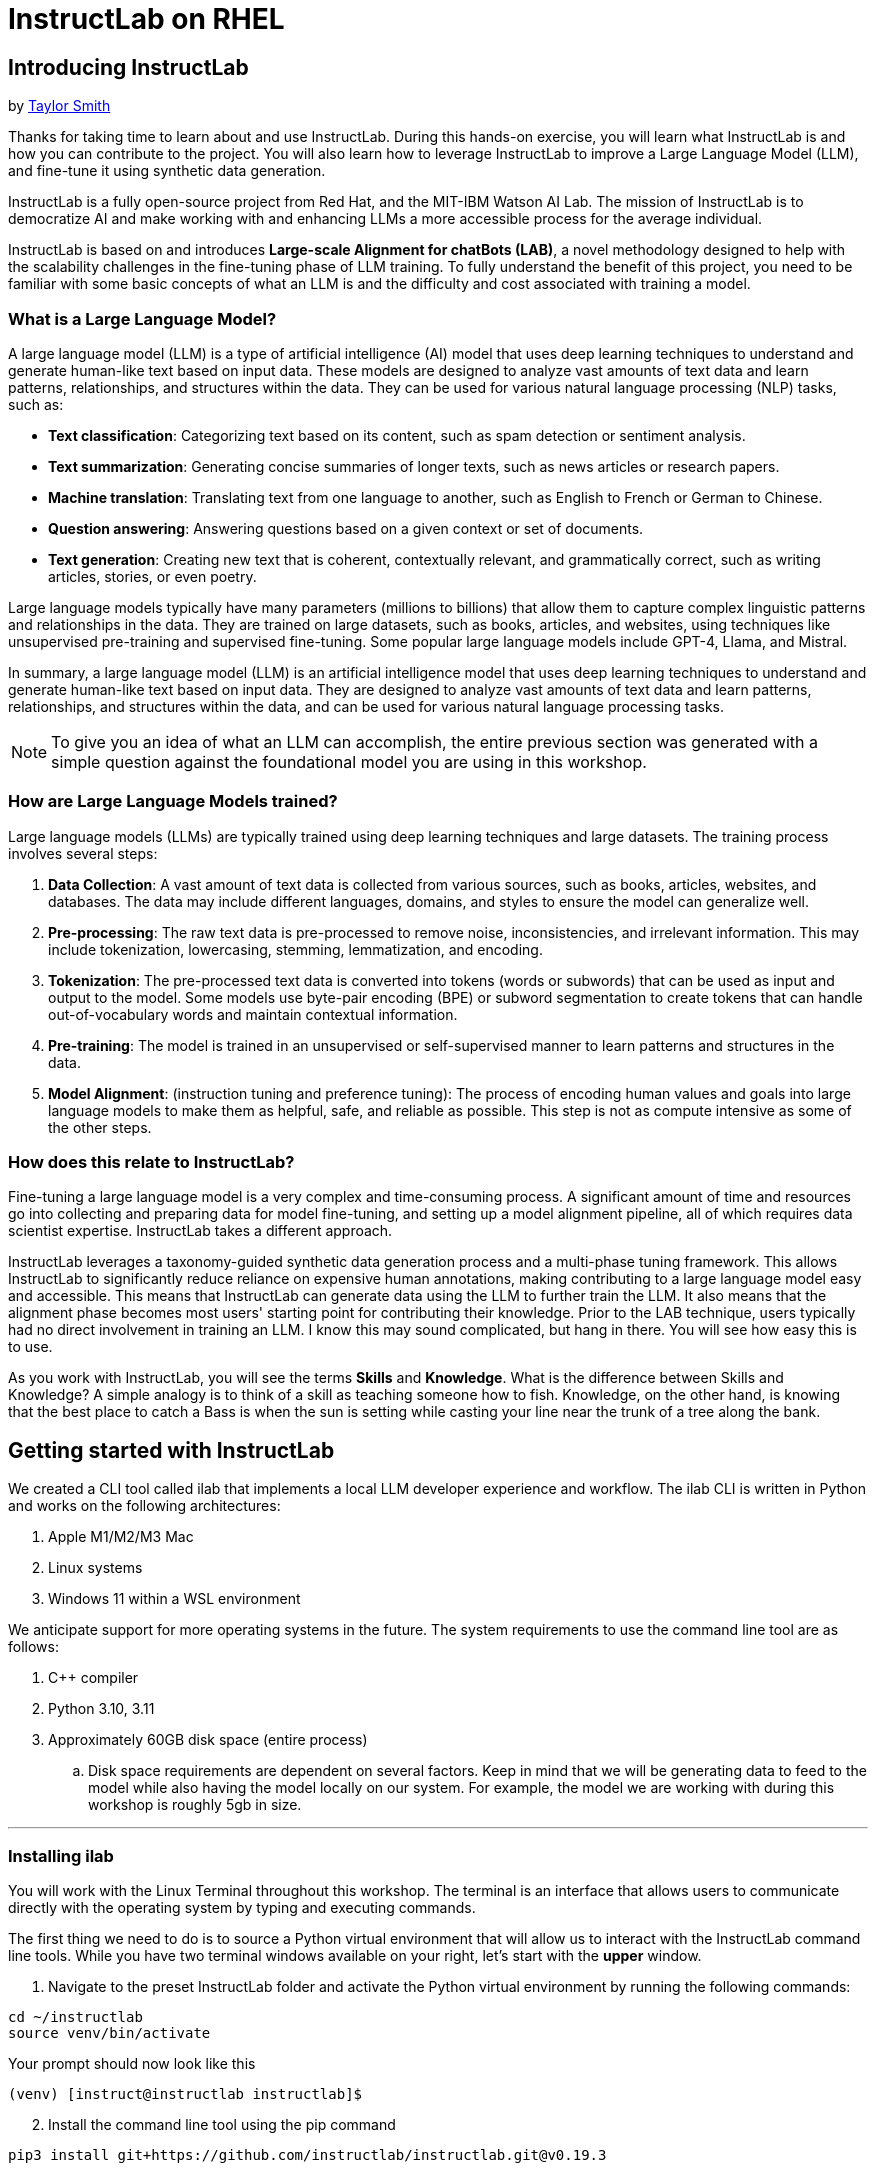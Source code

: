 = InstructLab on RHEL
:experimental: true
:imagesdir: ../assets/images

[#intro]
== Introducing InstructLab

by https://github.com/taylorjordanNC[Taylor Smith^]

Thanks for taking time to learn about and use InstructLab. During this hands-on exercise, you will learn what InstructLab is and how you can contribute to the project. You will also learn how to leverage InstructLab to improve a Large Language Model (LLM), and fine-tune it using synthetic data generation.

InstructLab is a fully open-source project from Red Hat, and the MIT-IBM Watson AI Lab. The mission of InstructLab is to democratize AI and make working with and enhancing LLMs a more accessible process for the average individual.

InstructLab is based on and introduces **Large-scale Alignment for chatBots (LAB)**, a novel methodology designed to help with the scalability challenges in the fine-tuning phase of LLM training. To fully understand the benefit of this project, you need to be familiar with some basic concepts of what an LLM is and the difficulty and cost associated with training a model.

[#llms]
=== What is a Large Language Model?

A large language model (LLM) is a type of artificial intelligence (AI) model that uses deep learning techniques to understand and generate human-like text based on input data. These models are designed to analyze vast amounts of text data and learn patterns, relationships, and structures within the data. They can be used for various natural language processing (NLP) tasks, such as:

* *Text classification*: Categorizing text based on its content, such as spam detection or sentiment analysis.
* *Text summarization*: Generating concise summaries of longer texts, such as news articles or research papers.
* *Machine translation*: Translating text from one language to another, such as English to French or German to Chinese.
* *Question answering*: Answering questions based on a given context or set of documents.
* *Text generation*: Creating new text that is coherent, contextually relevant, and grammatically correct, such as writing articles, stories, or even poetry.

Large language models typically have many parameters (millions to billions) that allow them to capture complex linguistic patterns and relationships in the data. They are trained on large datasets, such as books, articles, and websites, using techniques like unsupervised pre-training and supervised fine-tuning. Some popular large language models include GPT-4, Llama, and Mistral.

In summary, a large language model (LLM) is an artificial intelligence model that uses deep learning techniques to understand and generate human-like text based on input data. They are designed to analyze vast amounts of text data and learn patterns, relationships, and structures within the data, and can be used for various natural language processing tasks.

NOTE: To give you an idea of what an LLM can accomplish, the entire previous section was generated with a simple question against the foundational model you are using in this workshop.

[#how_trained]
=== How are Large Language Models trained?

Large language models (LLMs) are typically trained using deep learning techniques and large datasets. The training process involves several steps:

. *Data Collection*: A vast amount of text data is collected from various sources, such as books, articles, websites, and databases. The data may include different languages, domains, and styles to ensure the model can generalize well.
. *Pre-processing*: The raw text data is pre-processed to remove noise, inconsistencies, and irrelevant information. This may include tokenization, lowercasing, stemming, lemmatization, and encoding.
. *Tokenization*: The pre-processed text data is converted into tokens (words or subwords) that can be used as input and output to the model. Some models use byte-pair encoding (BPE) or subword segmentation to create tokens that can handle out-of-vocabulary words and maintain contextual information.
. *Pre-training*: The model is trained in an unsupervised or self-supervised manner to learn patterns and structures in the data.
. *Model Alignment*: (instruction tuning and preference tuning): The process of encoding human values and goals into large language models to make them as helpful, safe, and reliable as possible. This step is not as compute intensive as some of the other steps. 

[#instructlab]
=== How does this relate to InstructLab?

Fine-tuning a large language model is a very complex and time-consuming process. A significant amount of time and resources go into collecting and preparing data for model fine-tuning, and setting up a model alignment pipeline, all of which requires data scientist expertise. InstructLab takes a different approach.

InstructLab leverages a taxonomy-guided synthetic data generation process and a multi-phase tuning framework. This allows InstructLab to significantly reduce reliance on expensive human annotations, making contributing to a large language model easy and accessible. This means that InstructLab can generate data using the LLM to further train the LLM. It also means that the alignment phase becomes most users' starting point for contributing their knowledge.  Prior to the LAB technique, users typically had no direct involvement in training an LLM. I know this may sound complicated, but hang in there. You will see how easy this is to use.

As you work with InstructLab, you will see the terms **Skills** and **Knowledge**.  What is the difference between Skills and Knowledge? A simple analogy is to think of a skill as teaching someone how to fish. Knowledge, on the other hand, is knowing that the best place to catch a Bass is when the sun is setting while casting your line near the trunk of a tree along the bank.

[#getting_started]
== Getting started with InstructLab

We created a CLI tool called ilab that implements a local LLM developer experience and workflow. The ilab CLI is written in Python and works on the following architectures:

. Apple M1/M2/M3 Mac
. Linux systems
. Windows 11 within a WSL environment

We anticipate support for more operating systems in the future. The system requirements to use the command line tool are as follows:

. C++ compiler
. Python 3.10, 3.11
. Approximately 60GB disk space (entire process)
.. Disk space requirements are dependent on several factors. Keep in mind that we will be generating data to feed to the model while also having the model locally on our system. For example, the model we are working with during this workshop is roughly 5gb in size.

// Use this section when leaving workshops up to reuse all day
// === Reset your machine

// Before proceeding, ensure your machine is ready for fun!

// **Run the following command to reset your system:**
// [source,console,role=execute,subs=attributes+]
// ----
// ~/files/reset/cleanup_and_reset.sh
// ----

---

[#installation]
=== Installing ilab

You will work with the Linux Terminal throughout this workshop. The terminal is an interface that allows users to communicate directly with the operating system by typing and executing commands. 

The first thing we need to do is to source a Python virtual environment that will allow us to interact with the InstructLab command line tools. While you have two terminal windows available on your right, let's start with the *upper* window.

. Navigate to the preset InstructLab folder and activate the Python virtual environment by running the following commands:


[source,console,role=execute,subs=attributes+]
----
cd ~/instructlab
source venv/bin/activate
----

.Your prompt should now look like this

[source,console]
----
(venv) [instruct@instructlab instructlab]$ 
----

[start=2]
. Install the command line tool using the pip command


[source,console,role=execute,subs=attributes+]
----
pip3 install git+https://github.com/instructlab/instructlab.git@v0.19.3
----


NOTE: `pip install` should process quickly because InstructLab is pre-installed in your environment.

[start=3]
. From your venv environment, verify ilab is installed correctly by running the ilab command.


[source,console,role=execute,subs=attributes+]
----
ilab
----


You can verify the version of your installation as well by running:

[source,console,role=execute,subs=attributes+]
----
ilab --version
----


Assuming that everything has been installed correctly, you should see the following output:


[source,console]
----
Usage: ilab [OPTIONS] COMMAND [ARGS]...


  CLI for interacting with InstructLab.


  If this is your first time running ilab, it's best to start with `ilab config init`
  to create the environment.


Options:
  --config PATH  Path to a configuration file.  [default: /home/instruct/.config/instructlab/config.yaml]
  -v, --verbose  Enable debug logging (repeat for even more verbosity)
  --version      Show the version and exit.
  --help         Show this message and exit.

Commands:
  config    Command Group for Interacting with...
  data      Command Group for Interacting with...
  model     Command Group for Interacting with...
  system    Command group for all system-related...
  taxonomy  Command Group for Interacting with...

Aliases:
  chat      model chat
  generate  data generate
  serve     model serve
  train     model train
----


*Congratulations!* You now have everything installed and are ready to dive into the world of LLM alignment!

[#configuration]
=== Configuring ilab

Now that we know that the command-line interface `ilab` is working correctly, the next thing we need to do is initialize the local environment so that we can begin working with the model. This is accomplished by issuing a simple init command.


Step 1: In the same terminal window, initialize ilab by running the following command:

[source,console,role=execute,subs=attributes+]
----
ilab config init
----

You should see the following output (press kbd:[ENTER] for defaults):

[source,console]
----
Welcome to InstructLab CLI. This guide will help you to setup your environment.
Please provide the following values to initiate the environment [press Enter for defaults]:
Path to taxonomy repo [/home/instruct/.local/share/instructlab/taxonomy]:
----

NOTE: You may hit kbd:[ENTER] for all default settings.

[source,console]
----
Path to your model [/home/instruct/.cache/instructlab/models/merlinite-7b-lab-Q4_K_M.gguf]: 
Generating `/home/instruct/.config/instructlab/config.yaml`...
Detecting Hardware...
We chose Nvidia 1x L4 as your designated training profile. This is for systems with 24 GB of vRAM.
This profile is the best approximation for your system based off of the amount of vRAM. We modified it to match the number of GPUs you have.
Is this profile correct? [Y/n]: Y
----

Type `Y` as shown above or press kbd:[ENTER] to accept the training profile configuration. **For this lab**, we are using a single NVIDIA A10 GPU and this training profile is appropriate.

[source,console]
----
Initialization completed successfully, you're ready to start using `ilab`. Enjoy!
----

** Several things happen during the initialization phase: A default taxonomy is created on the local file system, and a configuration file (config.yaml) is created in the 'home/instruct/.config/instructlab/' directory.
* The config.yaml file contains defaults we will use during this workshop. After this workshop, when you begin playing around with InstructLab, it is important to understand the contents of the configuration file so that you can tune the parameters to your liking.

[#download]
=== Download the models

With the InstructLab environment configured, you will now download two different quantized (compressed and optimized) models to your local directory. Granite will be used as a model server for API requests, and Merlinite will help create synthetic data to train a new model.

*Step 1*: Run the `ilab model download` command in the same **upper** terminal window.

First let's download Granite:

[source,console,role=execute,subs=attributes+]
----
ilab model download --repository instructlab/granite-7b-lab-GGUF --filename=granite-7b-lab-Q4_K_M.gguf --hf-token $HUGGINGFACE_RO_TOKEN
----

One more time, let's pull down Merlinite:

[source,sh,role=execute,subs=attributes+]
----
ilab model download --repository instructlab/merlinite-7b-lab-GGUF --filename=merlinite-7b-lab-Q4_K_M.gguf --hf-token $HUGGINGFACE_RO_TOKEN
----

The `ilab model download`` command downloads a model from the HuggingFace InstructLab organization that we will use for this workshop. 

The output after each download command should resemble the following:

[source,console]
----
Downloading model from Hugging Face: instructlab/granite-7b-lab-GGUF@main to /home/instruct/.cache/instructlab/models...
Downloading 'granite-7b-lab-Q4_K_M.gguf' to '/home/instruct/.cache/instructlab/models/.cache/huggingface/download/granite-7b-lab-Q4_K_M.gguf.6adeaad8c048b35ea54562c55e454cc32c63118a32c7b8152cf706b290611487.incomplete'
INFO 2024-09-10 16:51:32,740 huggingface_hub.file_download:1908: Downloading 'granite-7b-lab-Q4_K_M.gguf' to '/home/instruct/.cache/instructlab/models/.cache/huggingface/download/granite-7b-lab-Q4_K_M.gguf.6adeaad8c048b35ea54562c55e454cc32c63118a32c7b8152cf706b290611487.incomplete'
granite-7b-lab-Q4_K_M.gguf: 100%|█| 4.08G/4.08G [00:19<00:00, 207
Download complete. Moving file to /home/instruct/.cache/instructlab/models/granite-7b-lab-Q4_K_M.gguf
INFO 2024-09-10 16:51:52,562 huggingface_hub.file_download:1924: Download complete. Moving file to /home/instruct/.cache/instructlab/models/granite-7b-lab-Q4_K_M.gguf
----

Now the models are downloaded, we can serve and chat with the Granite model. Serving the model simply means we are going to run a server that will allow other programs to interact with the data similar to making an API call. 

[#serve]
=== Serving the model

Let's serve the model by running the following command in the same terminal window:

[source,console,role=execute,subs=attributes+]
----
ilab model serve --model-path /home/instruct/.cache/instructlab/models/granite-7b-lab-Q4_K_M.gguf
----

As you can see, the serve command can take an optional `-–model-path` argument. In this case, we want to serve the Granite model. If no model path is provided, the default value from the `config.yaml` file will be used. 

Once the model is served and ready, you’ll see the following output:

[source,console,subs=quotes]
----
INFO 2024-09-10 18:12:09,459 instructlab.model.serve:145: Using model '/home/instruct/.cache/instructlab/models/granite-7b-lab-Q4_K_M.gguf' with -1 gpu-layers and 4096 max context size.
INFO 2024-09-10 18:12:09,459 instructlab.model.serve:149: Serving model '/home/instruct/.cache/instructlab/models/granite-7b-lab-Q4_K_M.gguf' with llama-cpp
INFO 2024-09-10 18:12:16,023 instructlab.model.backends.llama_cpp:250: Replacing chat template:
 {% for message in messages %}
{% if message['role'] == 'user' %}
{{ '<|user|>
' + message['content'] }}
{% elif message['role'] == 'system' %}
{{ '<|system|>
' + message['content'] }}
{% elif message['role'] == 'assistant' %}
{{ '<|assistant|>
' + message['content'] + eos_token }}
{% endif %}
{% if loop.last and add_generation_prompt %}
{{ '<|assistant|>' }}
{% endif %}
{% endfor %}
INFO 2024-09-10 18:12:16,026 instructlab.model.backends.llama_cpp:193: Starting server process, press CTRL+C to shutdown server...
INFO 2024-09-10 18:12:16,026 instructlab.model.backends.llama_cpp:194: After application startup complete see http://127.0.0.1:8000/docs for API.
----

*WOOHOO!* You just served the model for the first time and are ready to test out your work so far by interacting with the LLM. We are going to accomplish this by chatting with the model.

[#chat]
=== Chat with the model

Because you’re serving the model in one terminal window, you will have to use a separate terminal window and re-activate your Python virtual environment to run the `ilab chat` command and communicate with the model you are serving.

. In the *bottom* terminal window, issue the following commands:

[source,console,role=execute,subs=attributes+]
----
cd ~/instructlab
source venv/bin/activate
----

.Your prompt should now look like this
[source,console]
----
(venv) [instruct@instructlab instructlab]$ 
----

[start=2]
. Now that the environment is sourced, you can begin a chat session with the `ilab chat` command:


[source,console,role=execute,subs=attributes+]
----
ilab model chat -m /home/instruct/.cache/instructlab/models/granite-7b-lab-Q4_K_M.gguf
----


You should see a chat prompt like the example below.

[source,console]
----
╭───────────────────────────────────────────────────────────────────────────╮
│ Welcome to InstructLab Chat w/ GRANITE-7B-LAB-Q4_K_M.GGUF (type /h for help)                                                                                                                                      
╰───────────────────────────────────────────────────────────────────────────╯
>>> 
----

[start=3]
. At this point, you can interact with the model by asking it a question. Example:

[source,console,role=execute,subs=attributes+]
----
What is OpenShift in 20 words or less?  
----

Wait, wut? That was AWESOME!!!!! You now have your own local LLM running on this machine. That was pretty easy, huh?


[#changing_model]
== Enhancing a LLM with InstructLab
Now that you have a working environment, let’s examine the model's abilities by asking it a question related to the Instructlab project. 

Ask the model the following question using the current ilab chat session in the **bottom** terminal:

[source,console,role=execute,subs=attributes+]
----
What is the Instructlab project?
----
.The answer will almost certainly be incorrect, as shown in the following example output:

[source,console]
----
The Instructlab project, also known as the "Integrated Infrastructure Initiative for Life Sciences," is a collaborative effort between several European 
research institutions, companies, and universities aimed at improving the training and skill development of life sciences professionals. The project focuses
on creating innovative training programs, workshops, and online courses that cover topics such as biotechnology, bioinformatics, and life sciences research 
methods.
----

NOTE: LLMs by nature are non-deterministic. This means that even with the same prompt input, the model will produce varying responses. So, your results may vary.

Wow, that was both pretty awesome and sad at the same time! Kudos for it generating a response that appears to be very accurate and it was very confident in doing so. However, it is incorrect. The description of the Instructlab project was completely wrong and although it looks detailed, some of the information it generated is not about this particular project. These errors are often referred to as “hallucinations” in the LLM space.

Model alignment (like you’re about to do) is one of the ways to improve a model’s answers and avoid hallucinations. In this workshop, we are going to focus on adding a new knowledge to the model so that it knows more about the Instructlab project.

Let’s get to work!

When you are done exploring the model, **exit the chat** by issuing the exit command within in the chat session:

[source,console,role=execute,subs=attributes+]
----
exit 
----

In the other terminal window, quit serving the Granite model by typing kbd:[CTRL+C]

This is where the real fun begins! We are now going to improve the model by leveraging the Taxonomy structure that is part of the InstructLab project.

[#taxonomy]
=== Understanding the Taxonomy

InstructLab uses a novel synthetic data-based alignment tuning method for Large Language Models (LLMs.) The "Lab" in InstructLab stands for **L**arge-scale **A**lignment for Chat **B**ots.

The LAB method is driven by taxonomies, which are largely created manually and with care.

InstructLab crowdsources the process of tuning and improving models by collecting two types of data: **knowledge** and **skills**, in the new InstructLab open source community. These submissions are collected in a taxonomy of YAML files to be used in the synthetic data generation process. To help you understand the directory structure of a taxonomy, please refer to the following image.
  
image::taxonomy.png[]

We are now going to leverage the taxonomy structure to teach the model about the InstructLab project.

=== Navigate to the taxonomy directory

Use the **bottom** terminal and ensure you have exited the chat session by typing `exit`.

[source,console,role=execute,subs=attributes+]
----
cd /home/instruct/.local/share/instructlab
tree taxonomy | head -n 10
----

.You should see the taxonomy directory listed as shown below:
[source,texinfo]
----
taxonomy
├── CODE_OF_CONDUCT.md
├── compositional_skills
│   ├── arts
│   ├── engineering
│   ├── geography
│   ├── grounded
│   │   ├── arts
│   │   ├── engineering
│   │   ├── geography
----

Now, we need to create a directory where we can place our files.

=== Create a directory to add new knowledge

[source,console,role=execute,subs=attributes+]
----
mkdir -p /home/instruct/.local/share/instructlab/taxonomy/knowledge/instructlab/overview
----

[#add_qna]
=== Add a new knowledge

The way the taxonomy approach works is that we provide a file, named `qna.yaml`, that contains a sample data set of questions and answers. This data set will be used in the process of creating many more synthetic data examples, enough to fully influence the model's output. The important thing to understand about the `qna.yaml` file is that it must follow a specific schema for InstructLab to use it to synthetically generate more examples. 

The `qna.yaml` file is placed in a folder within the `knowledge` subdirectory of the taxonomy directory. It is placed in a folder with an appropriate name that is aligned with the data topic, as you will see in the below command.

Instead of having to type a bunch of information in by hand, simply run the following command to copy the `qna.yaml` file to your taxonomy directory:

[source,console,role=execute,subs=attributes+]
----
cp -av ~/files/instructlab_knowledge/qna.yaml /home/instruct/.local/share/instructlab/taxonomy/knowledge/instructlab/overview
----

You can then verify the file was correctly copied by issuing the following command which will display the first 10 lines of the file:

[source,console,role=execute,subs=attributes+]
----
head /home/instruct/.local/share/instructlab/taxonomy/knowledge/instructlab/overview/qna.yaml
----

During this workshop, we don’t expect you to type all of this information in by hand - we are including the content here for your reference. 

[source,yaml]
----
---
version: 3
created_by: instructlab-team
domain: instructlab
seed_examples:
  - context: |
      InstructLab is a model-agnostic open source AI project that facilitates
      contributions to Large Language Models (LLMs).
      We are on a mission to let anyone shape generative
      AI by enabling contributed updates to existing
      LLMs in an accessible way. Our community welcomes all those who
      would like to help us enable everyone to shape
      the future of generative AI.
    questions_and_answers:
      - question: |
          What is InstructLab?
        answer: |
          InstructLab is an open source AI project
          that faciliates contributions to Large Language Models (LLMs).
      - question: |
          Can anyone contribute to InstructLab?
        answer: |
          Yes, the community welcomes everyone
          interested in generative AI.
      - question: |
          What is the mission of InstructLab?
        answer: |
          We are on a mission to let anyone
          shape generative AI by enabling contributed
          updates to existing LLMs in an accessible way.
          Our community welcomes all those who
          would like to help us enable everyone
          to shape the future of generative AI.
  - context: |
      There are many projects rapidly embracing
      and extending permissively licensed AI models,
      but they are faced with three main challenges:
      contribution to LLMs is not possible directly.
      They show up as forks, which forces consumers
      to choose a "best-fit" model that isn't easily extensible.
      Also, the forks are expensive for model
      creators to maintain.
      The ability to contribute ideas is limited
      by a lack of AI/ML expertise. One has to learn how
      to fork, train, and refine models to
      see their idea move forward. This is a high
      barrier to entry. There is no direct
      community governance or best practice around
      review, curation, and distribution of forked models.
      InstructLab is here to solve these problems.
    questions_and_answers:
      - question: |
          What are some challenges of contributing
          to or extending existing open LLMs?
        answer: |
          First, you cannot contribute directly,
          they show up as forks, which forces consumers
          to choose a "best-fit" model that isn't easily extensible.
          Secondly, the ability to contribute is
          limited by the lack of AI/ML expertise.
      - question: |
          What makes it hard to contribute changes to AI models?
        answer: |
          The lack of AI/ML expertise creates a high barrier to entry.
      - question: |
          What problems is Instructlab aiming to solve?
        answer: |
          There are many projects rapidly embracing and extending
          permissively licensed AI models, but they are faced with three
          main challenges like Contribution to LLMs is not possible directly.
          They show up as forks, which forces consumers to choose a “best-fit”
          model that is not easily extensible. Also, the forks are expensive
          for model creators to maintain. The ability to contribute ideas is
          limited by a lack of AI/ML expertise. One has to learn how to fork,
          train, and refine models to see their idea move forward.
          This is a high barrier to entry. There is no direct community
          governance or best practice around review, curation, and
          distribution of forked models.
  - context: |
      Check out the [Community README]
      (https://github.com/instructlab/community/blob/main/README.md)
      to get started with using and contributing
      to the project. You may wish to read through the
      [project's FAQ]
      (https://github.com/instructlab/community/blob/main/FAQ.md)
      to get more familiar
      with all aspects of InstructLab.
      If you want to jump right in, head to the
      [`ilab` documentation]
      (https://github.com/instructlab/instructlab/blob/main/README.md)
      to get InstructLab set up and running.
      Learn more about the [skills and knowledge]
      (https://github.com/instructlab/taxonomy/blob/main/README.md)
      you can add to models.
      You can find all the ways to collaborate with
      project maintainers and your fellow users
      of InstructLab beyond GitHub by visiting
      our [project collaboration]
      (https://github.com/instructlab/community/blob/main/Collaboration.md)
      page. When you are ready to make a contribution to the project,
      please take a few minutes to look over our
      [contribution guidelines]
      (https://github.com/instructlab/community/blob/main/CONTRIBUTING.md)
      to ensure your contribution is aligned with the project policies.
    questions_and_answers:
      - question: |
          How can I learn more about contributing to the project?
        answer: |
          Check out the [Community README]
          (https://github.com/instructlab/community/blob/main/README.md)
          to get started with using and contributing
          to the project. You may wish to read through the
          [project's FAQ]
          (https://github.com/instructlab/community/blob/main/FAQ.md)
          to get more familiar
          with all aspects of InstructLab.
      - question: |
          How do I set up InstructLab?
        answer: |
          If you want to jump right in, head to the
          [`ilab` documentation]
          (https://github.com/instructlab/instructlab/blob/main/README.md)
          to get InstructLab set up and running.
      - question: |
          I'm ready to contribute to the project.
        answer: |
          When you are ready to make a contribution to the project,
          please take a few minutes to look
          over our [contribution guidelines]
          (https://github.com/instructlab/community/blob/main/CONTRIBUTING.md)
          You can find all the ways to collaborate
          with project maintainers and your fellow
          users of InstructLab beyond GitHub by visiting
          our [project collaboration]
          (https://github.com/instructlab/
          community/blob/main/Collaboration.md) page.
  - context: |
      For folks getting started with all things
      InstructLab, it may be easiest for you
      to join one of our community meetings
      and speak with project maintainers
      and other InstructLab collaborators live.
      You can find details on all of our community meetings,
      including our open office hours each Thursday,
      in our detailed [Project Meetings documentation]
      (https://github.com/instructlab/community/blob/main/Collaboration.md#project-meetings).
      Everyone is welcome and encouraged to
      attend if they will find value in joining.
      Please note that some meetings are recorded and the recordings
      [published in our project YouTube channel]
      (https:// www.youtube.com/@InstructLab/playlists).
      The meeting host will advise all attendees
      if the meeting is being recorded. If you
      prefer to join camera off or dial in via phone
      so as to not be actively recorded and/or you
      prefer not to be on camera during meetings, that is absolutely no
      problem.
    questions_and_answers:
      - question: |
          How can I get involved in the community?
        answer: |
          You can join our community meetings.
          You can find details on all of our community meetings,
          including our open office hours each
          Thursday, in our detailed [Project Meetings documentation]
          (https://github.com/instructlab/community/blob/main/Collaboration.md#project-meetings).
      - question: |
          What is an easy way to get involved?
        answer: |
          For folks getting started with all things InstructLab,
          it may be easiest for you to join one of our community meetings
          and speak with project maintainers
          and other InstructLab collaborators live.
      - question: |
          How can I interact with other InstructLab community members?
        answer: |
          You can join our community meetings or office hours.
          You can find more details in our [Project Meetings documentation]
          (https://github.com/instructlab/community/blob/main/Collaboration.md#project-meetings).
  - context: |
      InstructLab uses a novel synthetic data-based alignment
      tuning method for Large Language Models (LLMs.)
      The "lab" in InstructLab stands for [**L**arge-Scale
      **A**lignment for Chat**B**ots](https://arxiv.org/abs/2403.01081).
      The InstructLab project is sponsored by Red Hat.
      InstructLab was originally created by engineers
      from Red Hat and IBM Research.
      The infrastructure used to regularly train models
      based on new contributions from the
      community is donated and maintained by IBM.
    questions_and_answers:
      - question: |
          Who created InstructLab?
        answer: |
          InstructLab was created by engineers
          from Red Hat and IBM Research.
      - question: |
          How does InstructLab fine-tune LLMs?
        answer: |
          InstructLab uses a novel synthetic data-based alignment
          tuning method for Large Language Models (LLMs).
      - question: |
          What is the LAB method?
        answer: |
          The LAB method stands for Large-Scale Alignment for ChatBots.
document_outline: |
  Details on the InstructLab community project.
document:
  repo: https://github.com/rhai-code/instructlab_knowledge
  commit: a454cdb34c37968fc02f15faf1441f7e2eec44e6
  patterns:
    - instructlab.md
----

. `**version**`: The version of the qna.yaml file, this is the format of the file used for SDG. The value must be the number 3.
. `**created_by**`: Your GitHub username.
. `**domain**`: Specify the category of the knowledge.
. `**seed_examples**`: A collection of key/value entries.
.. `**context**`: A chunk of information from the knowledge document. Each qna.yaml needs five context blocks and has a maximum word count of 500 words.
.. `**questions_and_answers**`: The parameter that holds your questions and answers
... `**question**`: Specify a question for the model. Each qna.yaml file needs at least three question and answer pairs per context chunk with a maximum word count of 250 words.
... `**answer**`: Specify the desired answer from the model. Each qna.yaml file needs at least three question and answer pairs per context chunk with a maximum word count of 250 words.
. `**document_outline**`: Describe an overview of the document your submitting.
. `**document**`: The source of your knowledge contribution.
.. `**repo**`: The URL to your repository that holds your knowledge markdown files.
.. `**commit**`: The SHA of the commit in your repository with your knowledge markdown files.
.. `**patterns**`: A list of glob patterns specifying the markdown files in your repository. Any glob pattern that starts with *, such as *.md, must be quoted due to YAML rules. For example, *.md.

Now it's time to verify that this new data is curated properly.

[#verify]
=== Verify your new knowledge addition

InstructLab allows you to validate your taxonomy files before generating additional data. You can accomplish this by using the `ilab taxonomy diff` command as shown below:

NOTE: Make sure you are still in the virtual environment indicated by the (venv) on the command line. If not, source the `venv/bin/activate` file again.

[source,console,role=execute,subs=attributes+]
----
ilab taxonomy diff
----
.You should see the following output:
[source,console]
----
knowledge/instructlab/overview/qna.yaml
Taxonomy in /home/instruct/.local/share/instructlab/taxonomy is valid :)
----

[#sdg]
=== Generate synthetic data

Okay, so far so good. Now, let’s move on to the AWESOME part. We are going to use our taxonomy, which contains our `qna.yaml` file, to have the LLM automatically generate more examples. The generate step can often take a while and is dependent on your hardware and the amount of synthetic data that you want to generate. 

InstructLab will generate X number of additional questions and answers based on the samples provided. To give you an idea, it takes 7 minutes when running the default full synthetic data generation pipeline at a scale factor of 30. This can take around 15 minutes using Apple Silicon and depends on many factors. You could customize the scale factor or run a simple pipeline to take less time or if you have lesser hardware, but it is not recommended as it will not generate the optimal output.

However, for the purpose of this workshop we will only generate a small amount of additional samples to give you a sense of how it works.

NOTE: In the **upper** terminal window, ensure that the Granite model is no longer deployed by hitting kbd:[CTRL+C]

We will now run the command (in the second, **bottom** Terminal) to generate the synthetic data. The merlinite model will serve as the **teacher** model:

[source,console,role=execute,subs=attributes+]
----
ilab data generate --model /home/instruct/.cache/instructlab/models/merlinite-7b-lab-Q4_K_M.gguf --sdg-scale-factor 5 --gpus 1
----

After running this command, the magic begins!

NOTE: You will see an `AssertionError` thrown before the SDG process begins. This does not impact the process so please continue without worry.

InstructLab is now synthetically generating data based on the seed data you provided in the `qna.yaml` file.

You will see output on your screen indicating the data is being generated, like below:

[source,console]
----
INFO 2024-10-21 02:01:23,450 instructlab.sdg.llmblock:51: LLM server supports batched inputs: False
INFO 2024-10-21 02:01:23,450 instructlab.sdg.pipeline:197: Running block: gen_knowledge
INFO 2024-10-21 02:01:23,450 instructlab.sdg.pipeline:198: Dataset({
    features: ['icl_document', 'document', 'document_outline', 'domain', 'icl_query_1', 'icl_query_2', 'icl_query_3', 'icl_response_1', 'icl_response_2', 'icl_response_3'],
    num_rows: 10
})
----

This will take several minutes to complete.

Once the process completes and we have generated additional data, we can use the `ilab model train` command to incorporate this dataset with the model.

If you are curious to view the data generated, the SDG process creates a jsonl file located in the `/home/instruct/.local/share/instructlab/datasets` directory named **knowledge_train_msgs[TIMESTAMP].jsonl**

Feel free to explore. You must input your exact file name in the following command:

[source,console]
----
cat /home/instruct/.local/share/instructlab/datasets/knowledge_train_msgs[YOUR_TIMESTAMP].jsonl
----

Now that we have generated additional data, we would now use the ilab train command to incorporate this data set with the model.

NOTE: Using a scale factor of 5 is generally not enough synthetic data to effectively impact the knowledge or skill of a model. However, due to time constraints of this workshop, the goal is to simply show you how this works using real commands. You would typically want to use a scale factor of 30 which is the default value to train the model effectively.

Once the new data has been generated, the next step is to train the model with the updated knowledge. This is performed with the `ilab model train` command.

NOTE: Training using the newly generated data is a time and resource intensive task. Depending on the number of epochs desired, internet connection for safetensor downloading, and other factors, it can take many hours and is highly dependent on the hardware used. 

[#serve_new_model]
== Serving the new model

Due to the time constraints of this lab, we will not actually be training the model! This would require a full-scale synthetic data generation process and a training run that could take many hours. You probably have smoewhere else you need to be, so we are going to show you the end results without making you wait.

We have provided a model that has already been through this process in your demo system. First, if you have any processes running in either terminal window, type kbd:[CTRL+C] to exit. In order to serve the newly trained model you can now run the following in the *upper* command window:

[source,console,role=execute,subs=attributes+]
----
ilab model serve --model-path /home/instruct/files/ggml-ilab-pretrained-Q4_K_M.gguf
----

Start up another chat session with this newly served model in the **other** terminal where the model is not being served. You will add the kbd:[--greedy-mode] flag to minimize any potential response randomness or variation in the generated response:

[source,console,role=execute,subs=attributes+]
----
ilab model chat --greedy-mode -m ~/files/ggml-ilab-pretrained-Q4_K_M.gguf
----

Verify the results by entering in the original prompt again:

[source,console,role=execute,subs=attributes+]
----
What is the Instructlab project?
----

The answer should be better and more accurate! If all went right, and I am sure it did ;) the output should look something like this: (keep in mind that your output will look different due to the nature of large language models)


[source,console]
----
The Instructlab project is a cutting-edge research initiative driven by the community of developers who collaborate on the project. The
primary goal of Instructlab is to create a robust, versatile, and accessible foundation for various generative AI applications, including
text-to-text, text-to-image, and other generative tasks. This open-source platform fosters collaboration, innovation, and development across
different generative AI technologies, making it easier for developers to contribute, learn, and grow together. Instructlab's collaborative
spirit encourages its community members to share ideas, discuss challenges, and work towards solving them together, ultimately advancing the
field of generative AI as a whole. By working together, we can create a future where generative AI technology is accessible, powerful, and
beneficial to everyone. The Instructlab community's dedication to collaboration, transparency, and open-source development has already made
significant strides in the generative AI landscape, and its impact on the future of technology will continue to grow. To stay updated on the
latest developments, join the community, contribute, or simply explore the platform, and help shape the future of generative AI with us!
----

Woohoo young padawan, mission accomplished.

// Use this section when you need to leave workshops up for various users all day
// == Reset your machine

// Before we wrap up, ensure your machine is ready the next person!

// **Run the following command to reset your system:**
// [source,console,role=execute,subs=attributes+]
// ----
// ~/files/reset/cleanup_and_reset.sh
// ----

[#conclusion]
== Conclusion

You’ve successfully got ilab up and running. SUCCESS! Breathe in for a bit. We’re proud of you, and I dare say you’re an AI Engineer now. You’re probably wondering what the next steps are, and frankly, your guess is as good as mine, but let me give you some suggestions.

Start playing with both skill and knowledge additions. This is to give something "new" to the model. You give it a chunk of data, something it doesn’t know about, and then train it on that. How could InstructLab-trained models help at your company? Which friend will you brag to first?
rg
As you can see, InstructLab is pretty straightforward and most of the time you spend will be creating the new taxonomy content.

Again, we’re so happy you made it this far, and remember if you have questions we are here to help, and are excited to see what you come up with!

Please visit the official project github at link:https://github.com/instructlab[https://github.com/instructlab] and check out the community repo to learn about how to get involved with the upstream community!
